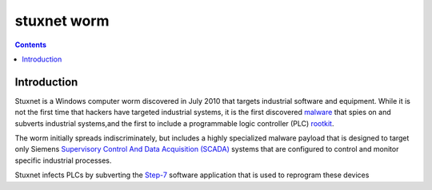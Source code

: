 ﻿

.. index::
   ! stuxnet

.. _stuxnet_worm:

==============
stuxnet worm
==============

.. seealso::

   - https://secure.wikimedia.org/wikipedia/en/wiki/Stuxnet
   - https://secure.wikimedia.org/wikipedia/fr/wiki/Stuxnet
   - http://owni.fr/2011/06/20/video-stuxnet-en-trois-minutes-chrono/

.. contents::
   :depth: 3

Introduction
============

Stuxnet is a Windows computer worm discovered in July 2010 that targets industrial
software and equipment. While it is not the first time that hackers have
targeted industrial systems, it is the first discovered `malware`_ that spies on
and subverts industrial systems,and the first to include a programmable
logic controller (PLC) `rootkit`_.

The worm initially spreads indiscriminately, but includes a highly specialized
malware payload that is designed to target only Siemens `Supervisory Control And Data Acquisition (SCADA)`_
systems that are configured to control and monitor specific industrial processes.

Stuxnet infects PLCs by subverting the `Step-7`_ software application that is used
to reprogram these devices

.. _`malware`: https://secure.wikimedia.org/wikipedia/en/wiki/Malware
.. _`rootkit`: https://secure.wikimedia.org/wikipedia/en/wiki/Rootkit
.. _`Supervisory Control And Data Acquisition (SCADA)`: https://secure.wikimedia.org/wikipedia/en/wiki/SCADA
.. _`Step-7`:  https://secure.wikimedia.org/wikipedia/en/wiki/WinCC



